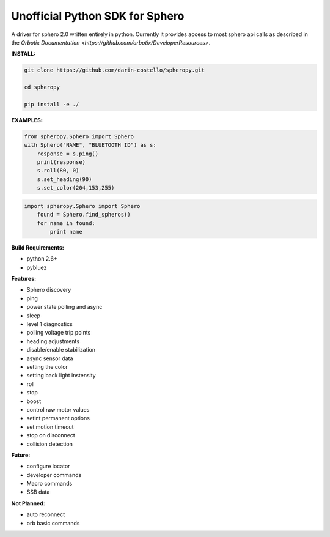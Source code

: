 =========================
Unofficial Python SDK for Sphero
=========================

A driver for sphero 2.0 written entirely in python. Currently it provides access to most sphero api calls as described in the `Orbotix Documentation <https://github.com/orbotix/DeveloperResources>`.

**INSTALL:**

.. code-block:: bash

    git clone https://github.com/darin-costello/spheropy.git

    cd spheropy

    pip install -e ./

**EXAMPLES:**

.. code-block:: python

    from spheropy.Sphero import Sphero
    with Sphero("NAME", "BLUETOOTH ID") as s:
        response = s.ping()
        print(response)
        s.roll(80, 0)
        s.set_heading(90)
        s.set_color(204,153,255)

.. code-block:: python

    import spheropy.Sphero import Sphero
        found = Sphero.find_spheros()
        for name in found:
            print name

**Build Requirements:**

- python 2.6+
- pybluez

**Features:**

- Sphero discovery
- ping
- power state polling and async
- sleep
- level 1 diagnostics
- polling voltage trip points
- heading adjustments
- disable/enable stabilization
- async sensor data
- setting the color
- setting back light instensity
- roll
- stop
- boost
- control raw motor values
- setint permanent options
- set motion timeout
- stop on disconnect
- collision detection

**Future:**

- configure locator
- developer commands
- Macro commands
- SSB data

**Not Planned:**

- auto reconnect
- orb basic commands